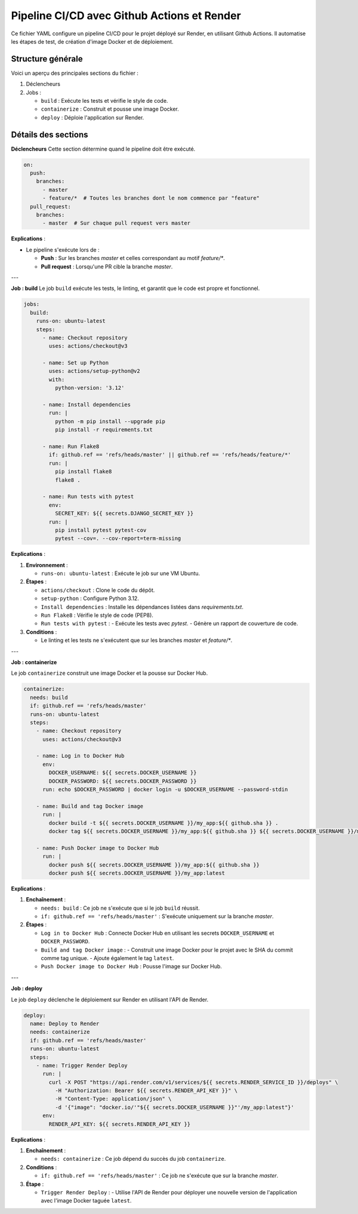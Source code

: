 Pipeline CI/CD avec Github Actions et Render
============================================
Ce fichier YAML configure un pipeline CI/CD pour le projet déployé sur Render, en utilisant Github Actions. Il automatise les étapes de test, de création d'image Docker et de déploiement.

Structure générale
------------------
Voici un aperçu des principales sections du fichier :

1. Déclencheurs
2. Jobs :
   
   - ``build`` : Exécute les tests et vérifie le style de code.
   - ``containerize`` : Construit et pousse une image Docker.
   - ``deploy`` : Déploie l'application sur Render.

Détails des sections
---------------------

**Déclencheurs**
Cette section détermine quand le pipeline doit être exécuté.

.. code-block:: yaml

    on:
      push:
        branches:
          - master
          - feature/*  # Toutes les branches dont le nom commence par "feature"
      pull_request:
        branches:
          - master  # Sur chaque pull request vers master

**Explications** :

- Le pipeline s'exécute lors de :
  
  - **Push** : Sur les branches `master` et celles correspondant au motif `feature/*`.
  - **Pull request** : Lorsqu'une PR cible la branche `master`.

---

**Job : build**
Le job ``build`` exécute les tests, le linting, et garantit que le code est propre et fonctionnel.

.. code-block:: yaml

    jobs:
      build:
        runs-on: ubuntu-latest
        steps:
          - name: Checkout repository
            uses: actions/checkout@v3

          - name: Set up Python
            uses: actions/setup-python@v2
            with:
              python-version: '3.12'

          - name: Install dependencies
            run: |
              python -m pip install --upgrade pip
              pip install -r requirements.txt

          - name: Run Flake8
            if: github.ref == 'refs/heads/master' || github.ref == 'refs/heads/feature/*'
            run: |
              pip install flake8
              flake8 .

          - name: Run tests with pytest
            env:
              SECRET_KEY: ${{ secrets.DJANGO_SECRET_KEY }}
            run: |
              pip install pytest pytest-cov
              pytest --cov=. --cov-report=term-missing

**Explications** :

1. **Environnement** :
   
   - ``runs-on: ubuntu-latest`` : Exécute le job sur une VM Ubuntu.

2. **Étapes** :
   
   - ``actions/checkout`` : Clone le code du dépôt.
   - ``setup-python`` : Configure Python 3.12.
   - ``Install dependencies`` : Installe les dépendances listées dans `requirements.txt`.
   - ``Run Flake8`` : Vérifie le style de code (PEP8).
   - ``Run tests with pytest`` :
     - Exécute les tests avec `pytest`.
     - Génère un rapport de couverture de code.

3. **Conditions** :
   
   - Le linting et les tests ne s'exécutent que sur les branches `master` et `feature/*`.

---

**Job : containerize**

Le job ``containerize`` construit une image Docker et la pousse sur Docker Hub.

.. code-block:: yaml

    containerize:
      needs: build
      if: github.ref == 'refs/heads/master'
      runs-on: ubuntu-latest
      steps:
        - name: Checkout repository
          uses: actions/checkout@v3

        - name: Log in to Docker Hub
          env:
            DOCKER_USERNAME: ${{ secrets.DOCKER_USERNAME }}
            DOCKER_PASSWORD: ${{ secrets.DOCKER_PASSWORD }}
          run: echo $DOCKER_PASSWORD | docker login -u $DOCKER_USERNAME --password-stdin

        - name: Build and tag Docker image
          run: |
            docker build -t ${{ secrets.DOCKER_USERNAME }}/my_app:${{ github.sha }} .
            docker tag ${{ secrets.DOCKER_USERNAME }}/my_app:${{ github.sha }} ${{ secrets.DOCKER_USERNAME }}/my_app:latest

        - name: Push Docker image to Docker Hub
          run: |
            docker push ${{ secrets.DOCKER_USERNAME }}/my_app:${{ github.sha }}
            docker push ${{ secrets.DOCKER_USERNAME }}/my_app:latest

**Explications** :

1. **Enchaînement** :
   
   - ``needs: build`` : Ce job ne s'exécute que si le job ``build`` réussit.
   - ``if: github.ref == 'refs/heads/master'`` : S'exécute uniquement sur la branche `master`.

2. **Étapes** :
   
   - ``Log in to Docker Hub`` : Connecte Docker Hub en utilisant les secrets ``DOCKER_USERNAME`` et ``DOCKER_PASSWORD``.
   - ``Build and tag Docker image`` :
     - Construit une image Docker pour le projet avec le SHA du commit comme tag unique.
     - Ajoute également le tag ``latest``.
   - ``Push Docker image to Docker Hub`` : Pousse l'image sur Docker Hub.

---

**Job : deploy**

Le job ``deploy`` déclenche le déploiement sur Render en utilisant l'API de Render.

.. code-block:: yaml

    deploy:
      name: Deploy to Render
      needs: containerize
      if: github.ref == 'refs/heads/master'
      runs-on: ubuntu-latest
      steps:
        - name: Trigger Render Deploy
          run: |
            curl -X POST "https://api.render.com/v1/services/${{ secrets.RENDER_SERVICE_ID }}/deploys" \
              -H "Authorization: Bearer ${{ secrets.RENDER_API_KEY }}" \
              -H "Content-Type: application/json" \
              -d '{"image": "docker.io/'"${{ secrets.DOCKER_USERNAME }}"'/my_app:latest"}'
          env:
            RENDER_API_KEY: ${{ secrets.RENDER_API_KEY }}


**Explications** :

1. **Enchaînement** :
   
   - ``needs: containerize`` : Ce job dépend du succès du job ``containerize``.

2. **Conditions** :
   
   - ``if: github.ref == 'refs/heads/master'`` : Ce job ne s'exécute que sur la branche `master`.

3. **Étape** :
   
   - ``Trigger Render Deploy`` :
     - Utilise l'API de Render pour déployer une nouvelle version de l'application avec l'image Docker taguée ``latest``.


